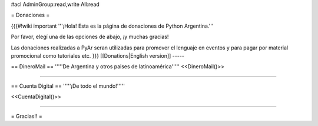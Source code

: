 #acl AdminGroup:read,write All:read

= Donaciones =

{{{#!wiki important
'''¡Hola! Esta es la página de donaciones de Python Argentina.'''

Por favor, elegí una de las opciones de abajo, ¡y muchas gracias!

Las donaciones realizadas a PyAr seran utilizadas para promover el lenguaje en eventos y para pagar por material promocional como tutoriales etc.
}}}
[[Donations|English version]]
-----

== DineroMail ==
'''''De Argentina y otros paises de latinoamérica'''''
<<DineroMail()>>

-----

== Cuenta Digital ==
'''''¡De todo el mundo!'''''

<<CuentaDigital()>>

-----



= Gracias!! =
